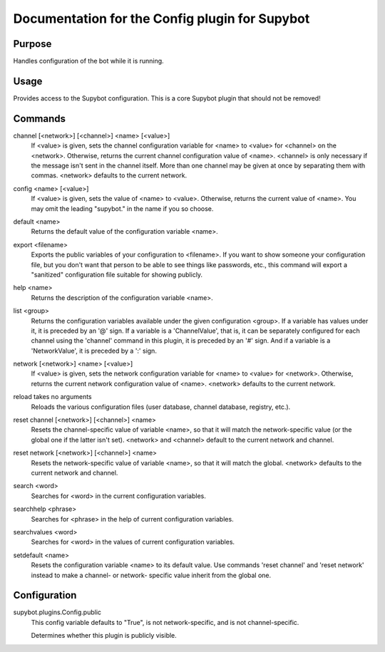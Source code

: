 .. _plugin-Config:

Documentation for the Config plugin for Supybot
===============================================

Purpose
-------
Handles configuration of the bot while it is running.

Usage
-----
Provides access to the Supybot configuration. This is
a core Supybot plugin that should not be removed!

.. _commands-Config:

Commands
--------
.. _command-config-channel:

channel [<network>] [<channel>] <name> [<value>]
  If <value> is given, sets the channel configuration variable for <name> to <value> for <channel> on the <network>. Otherwise, returns the current channel configuration value of <name>. <channel> is only necessary if the message isn't sent in the channel itself. More than one channel may be given at once by separating them with commas. <network> defaults to the current network.

.. _command-config-config:

config <name> [<value>]
  If <value> is given, sets the value of <name> to <value>. Otherwise, returns the current value of <name>. You may omit the leading "supybot." in the name if you so choose.

.. _command-config-default:

default <name>
  Returns the default value of the configuration variable <name>.

.. _command-config-export:

export <filename>
  Exports the public variables of your configuration to <filename>. If you want to show someone your configuration file, but you don't want that person to be able to see things like passwords, etc., this command will export a "sanitized" configuration file suitable for showing publicly.

.. _command-config-help:

help <name>
  Returns the description of the configuration variable <name>.

.. _command-config-list:

list <group>
  Returns the configuration variables available under the given configuration <group>. If a variable has values under it, it is preceded by an '@' sign. If a variable is a 'ChannelValue', that is, it can be separately configured for each channel using the 'channel' command in this plugin, it is preceded by an '#' sign. And if a variable is a 'NetworkValue', it is preceded by a ':' sign.

.. _command-config-network:

network [<network>] <name> [<value>]
  If <value> is given, sets the network configuration variable for <name> to <value> for <network>. Otherwise, returns the current network configuration value of <name>. <network> defaults to the current network.

.. _command-config-reload:

reload takes no arguments
  Reloads the various configuration files (user database, channel database, registry, etc.).

.. _command-config-reset.channel:

reset channel [<network>] [<channel>] <name>
  Resets the channel-specific value of variable <name>, so that it will match the network-specific value (or the global one if the latter isn't set). <network> and <channel> default to the current network and channel.

.. _command-config-reset.network:

reset network [<network>] [<channel>] <name>
  Resets the network-specific value of variable <name>, so that it will match the global. <network> defaults to the current network and channel.

.. _command-config-search:

search <word>
  Searches for <word> in the current configuration variables.

.. _command-config-searchhelp:

searchhelp <phrase>
  Searches for <phrase> in the help of current configuration variables.

.. _command-config-searchvalues:

searchvalues <word>
  Searches for <word> in the values of current configuration variables.

.. _command-config-setdefault:

setdefault <name>
  Resets the configuration variable <name> to its default value. Use commands 'reset channel' and 'reset network' instead to make a channel- or network- specific value inherit from the global one.

.. _conf-Config:

Configuration
-------------

.. _conf-supybot.plugins.Config.public:


supybot.plugins.Config.public
  This config variable defaults to "True", is not network-specific, and is  not channel-specific.

  Determines whether this plugin is publicly visible.

